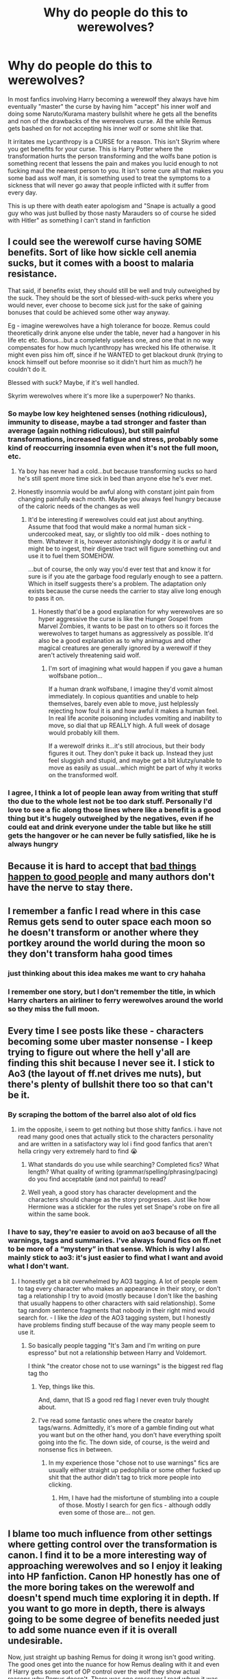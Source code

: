 #+TITLE: Why do people do this to werewolves?

* Why do people do this to werewolves?
:PROPERTIES:
:Author: flingerdinger
:Score: 437
:DateUnix: 1593843444.0
:DateShort: 2020-Jul-04
:FlairText: Discussion
:END:
In most fanfics involving Harry becoming a werewolf they always have him eventually "master" the curse by having him "accept" his inner wolf and doing some Naruto/Kurama mastery bullshit where he gets all the benefits and non of the drawbacks of the werewolves curse. All the while Remus gets bashed on for not accepting his inner wolf or some shit like that.

It irritates me Lycanthropy is a CURSE for a reason. This isn't Skyrim where you get benefits for your curse. This is Harry Potter where the transformation hurts the person transforming and the wolfs bane potion is something recent that lessens the pain and makes you lucid enough to not fucking maul the nearest person to you. It isn't some cure all that makes you some bad ass wolf man, it is something used to treat the symptoms to a sickness that will never go away that people inflicted with it suffer from every day.

This is up there with death eater apologism and "Snape is actually a good guy who was just bullied by those nasty Marauders so of course he sided with Hitler" as something I can't stand in fanfiction


** I could see the werewolf curse having SOME benefits. Sort of like how sickle cell anemia sucks, but it comes with a boost to malaria resistance.

That said, if benefits exist, they should still be well and truly outweighed by the suck. They should be the sort of blessed-with-suck perks where you would never, ever choose to become sick just for the sake of gaining bonuses that could be achieved some other way anyway.

Eg - imagine werewolves have a high tolerance for booze. Remus could theoretically drink anyone else under the table, never had a hangover in his life etc etc. Bonus...but a completely useless one, and one that in no way compensates for how much lycanthropy has wrecked his life otherwise. It might even piss him off, since if he WANTED to get blackout drunk (trying to knock himself out before moonrise so it didn't hurt him as much?) he couldn't do it.

Blessed with suck? Maybe, if it's well handled.

Skyrim werewolves where it's more like a superpower? No thanks.
:PROPERTIES:
:Author: AlamutJones
:Score: 230
:DateUnix: 1593846370.0
:DateShort: 2020-Jul-04
:END:

*** So maybe low key heightened senses (nothing ridiculous), immunity to disease, maybe a tad stronger and faster than average (again nothing ridiculous), but still painful transformations, increased fatigue and stress, probably some kind of reoccurring insomnia even when it's not the full moon, etc.
:PROPERTIES:
:Author: NiCommander
:Score: 99
:DateUnix: 1593853907.0
:DateShort: 2020-Jul-04
:END:

**** Ya boy has never had a cold...but because transforming sucks so hard he's still spent more time sick in bed than anyone else he's ever met.
:PROPERTIES:
:Author: AlamutJones
:Score: 98
:DateUnix: 1593854457.0
:DateShort: 2020-Jul-04
:END:


**** Honestly insomnia would be awful along with constant joint pain from changing painfully each month. Maybe you always feel hungry because of the caloric needs of the changes as well
:PROPERTIES:
:Author: flingerdinger
:Score: 64
:DateUnix: 1593857427.0
:DateShort: 2020-Jul-04
:END:

***** It'd be interesting if werewolves could eat just about anything. Assume that food that would make a normal human sick - undercooked meat, say, or slightly too old milk - does nothing to them. Whatever it is, however astonishingly dodgy it is or awful it might be to ingest, their digestive tract will figure something out and use it to fuel them SOMEHOW.

...but of course, the only way you'd ever test that and know it for sure is if you ate the garbage food regularly enough to see a pattern. Which in itself suggests there's a problem. The adaptation only exists because the curse needs the carrier to stay alive long enough to pass it on.
:PROPERTIES:
:Author: AlamutJones
:Score: 56
:DateUnix: 1593858258.0
:DateShort: 2020-Jul-04
:END:

****** Honestly that'd be a good explanation for why werewolves are so hyper aggressive the curse is like the Hunger Gospel from Marvel Zombies, it wants to be past on to others so it forces the werewolves to target humans as aggressively as possible. It'd also be a good explanation as to why animagus and other magical creatures are generally ignored by a werewolf if they aren't actively threatening said wolf.
:PROPERTIES:
:Author: flingerdinger
:Score: 31
:DateUnix: 1593858645.0
:DateShort: 2020-Jul-04
:END:

******* I'm sort of imagining what would happen if you gave a human wolfsbane potion...

If a human drank wolfsbane, I imagine they'd vomit almost immediately. In copious quantities and unable to help themselves, barely even able to move, just helplessly rejecting how foul it is and how awful it makes a human feel. In real life aconite poisoning includes vomiting and inability to move, so dial that up REALLY high. A full week of dosage would probably kill them.

If a werewolf drinks it...it's still atrocious, but their body figures it out. They don't puke it back up. Instead they just feel sluggish and stupid, and maybe get a bit klutzy/unable to move as easily as usual...which might be part of why it works on the transformed wolf.
:PROPERTIES:
:Author: AlamutJones
:Score: 29
:DateUnix: 1593864145.0
:DateShort: 2020-Jul-04
:END:


*** I agree, I think a lot of people lean away from writing that stuff tho due to the whole lest not be too dark stuff. Personally I'd love to see a fic along those lines where like a benefit is a good thing but it's hugely outweighed by the negatives, even if he could eat and drink everyone under the table but like he still gets the hangover or he can never be fully satisfied, like he is always hungry
:PROPERTIES:
:Author: Moonstag4
:Score: 10
:DateUnix: 1593861948.0
:DateShort: 2020-Jul-04
:END:


** Because it is hard to accept that [[https://www.amazon.com/dp/0805241930][bad things happen to good people]] and many authors don't have the nerve to stay there.
:PROPERTIES:
:Author: ceplma
:Score: 89
:DateUnix: 1593844927.0
:DateShort: 2020-Jul-04
:END:


** I remember a fanfic I read where in this case Remus gets send to outer space each moon so he doesn't transform or another where they portkey around the world during the moon so they don't transform haha good times
:PROPERTIES:
:Author: Overkaer
:Score: 35
:DateUnix: 1593863420.0
:DateShort: 2020-Jul-04
:END:

*** just thinking about this idea makes me want to cry hahaha
:PROPERTIES:
:Author: EzraDangerNoodle
:Score: 16
:DateUnix: 1593871092.0
:DateShort: 2020-Jul-04
:END:


*** I remember one story, but I don't remember the title, in which Harry charters an airliner to ferry werewolves around the world so they miss the full moon.
:PROPERTIES:
:Author: steve_wheeler
:Score: 5
:DateUnix: 1593927867.0
:DateShort: 2020-Jul-05
:END:


** Every time I see posts like these - characters becoming some uber master nonsense - I keep trying to figure out where the hell y'all are finding this shit because I never see it. I stick to Ao3 (the layout of ff.net drives me nuts), but there's plenty of bullshit there too so that can't be it.
:PROPERTIES:
:Author: DaniMrynn
:Score: 48
:DateUnix: 1593866164.0
:DateShort: 2020-Jul-04
:END:

*** By scraping the bottom of the barrel also alot of old fics
:PROPERTIES:
:Author: flingerdinger
:Score: 29
:DateUnix: 1593866524.0
:DateShort: 2020-Jul-04
:END:

**** im the opposite, i seem to get nothing but those shitty fanfics. i have not read many good ones that actually stick to the characters personality and are written in a satisfactory way lol i find good fanfics that aren't hella cringy very extremely hard to find 😭
:PROPERTIES:
:Author: EzraDangerNoodle
:Score: 8
:DateUnix: 1593871000.0
:DateShort: 2020-Jul-04
:END:

***** What standards do you use while searching? Completed fics? What length? What quality of writing (grammar/spelling/phrasing/pacing) do you find acceptable (and not painful) to read?
:PROPERTIES:
:Author: VulpineKitsune
:Score: 3
:DateUnix: 1593875108.0
:DateShort: 2020-Jul-04
:END:


***** Well yeah, a good story has character development and the characters should change as the story progresses. Just like how Hermione was a stickler for the rules yet set Snape's robe on fire all within the same book.
:PROPERTIES:
:Author: GaseousFob
:Score: 2
:DateUnix: 1593896328.0
:DateShort: 2020-Jul-05
:END:


*** I have to say, they're easier to avoid on ao3 because of all the warnings, tags and summaries. I've always found fics on ff.net to be more of a “mystery” in that sense. Which is why I also mainly stick to ao3: it's just easier to find what I want and avoid what I don't want.
:PROPERTIES:
:Author: Hailie_G
:Score: 20
:DateUnix: 1593875212.0
:DateShort: 2020-Jul-04
:END:

**** I honestly get a bit overwhelmed by AO3 tagging. A lot of people seem to tag every character who makes an appearance in their story, or don't tag a relationship I try to avoid (mostly because I don't like the bashing that usually happens to other characters with said relationship). Some tag random sentence fragments that nobody in their right mind would search for. - I like the /idea/ of the AO3 tagging system, but I honestly have problems finding stuff because of the way many people seem to use it.
:PROPERTIES:
:Author: a_sack_of_hamsters
:Score: 3
:DateUnix: 1593903166.0
:DateShort: 2020-Jul-05
:END:

***** So basically people tagging "It's 3am and I'm writing on pure espresso" but not a relationship between Harry and Voldemort.

I think "the creator chose not to use warnings" is the biggest red flag tag tho
:PROPERTIES:
:Author: Uncommonality
:Score: 8
:DateUnix: 1593903766.0
:DateShort: 2020-Jul-05
:END:

****** Yep, things like this.

And, damn, that IS a good red flag I never even truly thought about.
:PROPERTIES:
:Author: a_sack_of_hamsters
:Score: 1
:DateUnix: 1593904325.0
:DateShort: 2020-Jul-05
:END:


****** I've read some fantastic ones where the creator barely tags/warns. Admittedly, it's more of a gamble finding out what you want but on the other hand, you don't have everything spoilt going into the fic. The down side, of course, is the weird and nonsense fics in between.
:PROPERTIES:
:Author: Luna-shovegood
:Score: 1
:DateUnix: 1594040661.0
:DateShort: 2020-Jul-06
:END:

******* In my experience those "chose not to use warnings" fics are usually either straight up pedophilia or some other fucked up shit that the author didn't tag to trick more people into clicking.
:PROPERTIES:
:Author: Uncommonality
:Score: 1
:DateUnix: 1594044506.0
:DateShort: 2020-Jul-06
:END:

******** Hm, I have had the misfortune of stumbling into a couple of those. Mostly I search for gen fics - although oddly even some of those are... not gen.
:PROPERTIES:
:Author: Luna-shovegood
:Score: 1
:DateUnix: 1594060223.0
:DateShort: 2020-Jul-06
:END:


** I blame too much influence from other settings where getting control over the transformation is canon. I find it to be a more interesting way of approaching werewolves and so I enjoy it leaking into HP fanfiction. Canon HP honestly has one of the more boring takes on the werewolf and doesn't spend much time exploring it in depth. If you want to go more in depth, there is always going to be some degree of benefits needed just to add some nuance even if it is overall undesirable.

Now, just straight up bashing Remus for doing it wrong isn't good writing. The good ones get into the nuance for how Remus dealing with it and even if Harry gets some sort of OP control over the wolf they show actual reasons why Remus doesn't. There was one crossover I read where it was canon in the other setting that someone with enough raw magical power who got infected would gain more control over the transformation to the point where at the upper end they didn't transform at all. The fic then had the same thing happen to Harry and mostly explored how he fit into the werewolf culture of the other fandom. The scene where Harry finds out he won't transform actually has him disappointed because he wanted to join in the pack and not transforming made him feel a bit left out. When the fic eventually gets to Remus getting involved, the fact that Remus still has to transform is treated more as a "Yeah, that's how it is for most people" while Harry is just a special case along with a small handful of others worldwide (only one being shown).
:PROPERTIES:
:Author: Crayshack
:Score: 16
:DateUnix: 1593866725.0
:DateShort: 2020-Jul-04
:END:

*** HP canon isn't bad, werewolves are basically living biological weapons who willingly side with Voldemort and unleash themselves upon his enemies (aka the general populace).

It's the "social issues" fanon which sucks. Werewolves are the manifestation of primal fear, their mythological origin had them feast on corpses and murder entire villages. Turning them into a pity party which needs the MC to fight for their rights turns an awesome antagonist into a meek, boring group.
:PROPERTIES:
:Author: Hellstrike
:Score: 11
:DateUnix: 1593869402.0
:DateShort: 2020-Jul-04
:END:

**** I would have preferred them as a separate minority like the Centaurs or the Goblins, only that their rights and identities are a bit more muddied because they were once wizards. So any measures to take their wands was met with difficulty because anyone can become infected, and noone in the government wanted to lose their wands. However, they could still discriminate, either targeted (if you are a werewolf, you may be denied housing) or passive (Leave is only permitted in blocks, only four of which may exist in a year). This discrimination eventually drove the werewolves to found first their own communities, which were subsequently raided and destroyed for bogus reasons (like homeless encampments in the US are raided to raise property value), which then resulted in them moving to hidden communities deep in the forests, far from any civilisation. Nobody knows where they live except them, and any incursion into the forests turns up nothing as the invaders get turned around and are misdirected. This has also caused the rumors of werewolves to spread into the muggle world, as these forests are their hunting grounds on full moons.

You could worldbuild a little like this, make it more interesting. But most people aren't that creative.
:PROPERTIES:
:Author: Uncommonality
:Score: 3
:DateUnix: 1593904440.0
:DateShort: 2020-Jul-05
:END:

***** I don't like that kind of narrative because it makes the werewolves nothing but victims. And that matches neither canon (basically biological weapons who voluntarily joined Voldemort) nor the mythological background (rabies, the personification of primal fear, basically the Eastern European version of a vampire with all the grave robbing and blood-drinking).

Any attempt to make them likeable fails due to their canon behaviour, because no matter what was done to them, it does not justify unleashing themselves on the general public. All Dumbledore asked from them was neutrality, but they chose violence. IMO any attempt to depict them positively is akin to a Naziwank.
:PROPERTIES:
:Author: Hellstrike
:Score: 3
:DateUnix: 1593905652.0
:DateShort: 2020-Jul-05
:END:

****** It's not like every werewolf in the world chose to join Voldemort's side. The ones that joined were only the local packs, and the fact that they were living in packs in the first place likely means they weren't exactly holding onto their humanity. I imagine them as the dregs of society, half-feral people who have been completely chased away from normal life and have no steady jobs, no homes, and no prospect of a brighter future. Wizarding society doesn't view them as human; most of them probably stopped viewing themselves as human too. Then, someone shows up and promises them a brighter future and a way to pay back the society that cast them out. All they have to do is help kill some of the same people who hate them and made their lives miserable in the first place.

It's not exactly evil. It's desperation and anger and years and years of being told that they are the scum of the earth. It doesn't excuse them from joining Voldemort, but it sure explains their actions.
:PROPERTIES:
:Author: Ocyanea
:Score: 5
:DateUnix: 1593906583.0
:DateShort: 2020-Jul-05
:END:

******* u/Hellstrike:
#+begin_quote
  It's not like every werewolf in the world chose to join Voldemort's side
#+end_quote

No, but pretty much all werewolves in Britain. Denying their common tendencies would be like saying that X country didn't declare war, only their government.

#+begin_quote
  have no steady jobs, no homes, and no prospect of a brighter future
#+end_quote

They could simply go muggle. Construction work or the like doesn't require a degree and it is certainly better than partaking in a genocide or side-jobbing as death squad. Your mandatory leave takes care of the full moon.
:PROPERTIES:
:Author: Hellstrike
:Score: 1
:DateUnix: 1593907249.0
:DateShort: 2020-Jul-05
:END:

******** Hard to go Muggle as well. You're talking about people with a lifelong illness that requires time off work, but who *can't document the cause of this due to the Statute of Secrecy*. If the Ministry of Magic had any desire to help them they'd be able to falsify the needed medical records, but without that support keeping jobs in the regular world looks pretty rough.
:PROPERTIES:
:Author: datcatburd
:Score: 2
:DateUnix: 1593957958.0
:DateShort: 2020-Jul-05
:END:

********* What if they made up some other condition? Like, a female werewolf could say that she's got endometriosis or something, and the patriarchal doctors are making her stop taking birth control one week out of the month, and she's gone back and forth with them about how it won't actually cause a health condition to not have a period, and she can ham it up and carry on about the patriarchy and feminism and giving an impromptu sex ed session, until whoever asked her is sorry they opened that can of worms.
:PROPERTIES:
:Author: shuffling-through
:Score: 1
:DateUnix: 1593968351.0
:DateShort: 2020-Jul-05
:END:


**** I think there's an interesting "social issues" story that could be told even with canon werewolves. Establish that almost all werewolves are like Feedback, with a few that are like Lupin. Then you have one group that wants to punish (or exterminate) all werewolves, unless they can somehow prove they are innocent and not dangerous, and a different group that thinks they should be treated as innocent until proven guilty.
:PROPERTIES:
:Author: joelwilliamson
:Score: 1
:DateUnix: 1593915950.0
:DateShort: 2020-Jul-05
:END:


** I mean, you basically hit the exact reasons in your post. One of Remus' main things is hating being a werewolf, so they want him to not do that, and a good way for him to not do that is if there are benefits to accepting it - to make him a 'bad ass wolf man'.

And they saw it on Naruto/Skyrim. :D
:PROPERTIES:
:Author: Avalon1632
:Score: 31
:DateUnix: 1593846383.0
:DateShort: 2020-Jul-04
:END:


** Technically it's canon, Fenrir Greyback was said to have “mastered” his wolf, but he was just in a constant state of being a savage murdering psychopath rather than some badass wolf man.
:PROPERTIES:
:Author: jljl2902
:Score: 27
:DateUnix: 1593864168.0
:DateShort: 2020-Jul-04
:END:

*** u/LadySmuag:
#+begin_quote
  savage murdering psychopath rather than some badass wolf man.
#+end_quote

I know JK Rowlings writings outside of the seven books aren't really considered canon, but I like the backstory she gave Fenrir.

To avoid Azkaban after being brought in for questioning in the deaths of some muggle children, he once pretended to be a confused muggle tramp that was amazed at the wizards and magic in the room. The Werewolf Registry was so poorly maintained that they had to let him go because they couldn't prove that he /was/ a Werewolf and not a muggle that happened to be in the wrong place at the wrong time. Lyall Lupin was one of the committee members that wasn't convinced by his act and tried to persuade the rest to keep him in custody until the next full moon, but they ultimately let Fenrir go after Lupin called all Werewolves "deserving of death" and they thought he was too prejudiced to be able to be impartial. Fenrir had an accomplice on the inside that helped him avoid being memory charmed and then later, to taunt Lupin for his victory, Fenrir bit his son Remus the following full moon.

A lot of fanfics I read make Fenrir into Voldemort's single minded attack dog but I really like the idea of him as more clever than that. It makes him scarier as a villain if he might outsmart you as a man, and tear you to pieces as a beast.
:PROPERTIES:
:Author: LadySmuag
:Score: 33
:DateUnix: 1593876580.0
:DateShort: 2020-Jul-04
:END:


*** He didn't master his wolf. He CLAIMED to have done so, but from what we see of him he was only slightly less dangerous the rest of the month, so it's more like his inner wolf had mastered him.
:PROPERTIES:
:Author: AlamutJones
:Score: 43
:DateUnix: 1593864461.0
:DateShort: 2020-Jul-04
:END:

**** Could be a psychological thing. He got so in-tune with his wolf side that it stopped bothering him? Kind of like a pain-enduring zen thing, except still as a murderous wolf monster-man? Plus, we know that those who reject their magic (obscurials) are tortured by it while those who embrace their magic (Harry, Voldemort, Dumbledore) all wind up powerful; maybe it's something similar, where embracing the wolf makes the transformation more pleasant?

Totally spitballing here; I don't have much evidence for that headcanon.
:PROPERTIES:
:Author: wille179
:Score: 6
:DateUnix: 1593889345.0
:DateShort: 2020-Jul-04
:END:


*** Fenrir just used his hatred for werewolf prejudice to justify his violence, full stop. "Mastering" it was his excuse to persuade/intimidate/etc other werewolves to his side.
:PROPERTIES:
:Author: DaniMrynn
:Score: 14
:DateUnix: 1593866319.0
:DateShort: 2020-Jul-04
:END:


** Always fun to see a discussion about werewolf transformation dissolve in a bunch of Snape-apologizing..
:PROPERTIES:
:Author: the_long_way_round25
:Score: 23
:DateUnix: 1593857634.0
:DateShort: 2020-Jul-04
:END:

*** Werewolf bad. Snape good /s
:PROPERTIES:
:Author: flingerdinger
:Score: 17
:DateUnix: 1593857960.0
:DateShort: 2020-Jul-04
:END:


*** Your comment is the first one that brought up Snape in this thread. Just saying!
:PROPERTIES:
:Author: Fredrik1994
:Score: 1
:DateUnix: 1593896065.0
:DateShort: 2020-Jul-05
:END:

**** No. OP brought it up.
:PROPERTIES:
:Author: Uncommonality
:Score: 2
:DateUnix: 1593903943.0
:DateShort: 2020-Jul-05
:END:


** Well, people have different likes - and some people just like the idea of having badass werewolves, I assume. If that's their jam, good for them!

However, I've read some fics that handle it pretty well - because it treats the wolf aspect as a bit more 'natural'. Not that it's all positives - but coming to accept it as a part of themselves can be a nice positive evolution of the character. Eg, linkffn(With Strength of Steel Wings) has a section that has Lupin traveling to America to meet with a commune of peaceful werewolves - which I think fits pretty well into the universe, at least in my opinion.
:PROPERTIES:
:Author: matgopack
:Score: 7
:DateUnix: 1593877619.0
:DateShort: 2020-Jul-04
:END:

*** [[https://www.fanfiction.net/s/9036071/1/][*/With Strength of Steel Wings/*]] by [[https://www.fanfiction.net/u/717542/AngelaStarCat][/AngelaStarCat/]]

#+begin_quote
  A young Harry Potter, abandoned on the streets, is taken in by a man with a mysterious motive. When his new muggle tattoo suddenly animates, he is soon learning forbidden magic and planning to infiltrate the wizarding world on behalf of the "ordinary" people. But nothing is ever that black and white. (Runes, Blood Magic, Parseltongue, Slytherin!Harry) (SEE NOTE 1st Chapter)
#+end_quote

^{/Site/:} ^{fanfiction.net} ^{*|*} ^{/Category/:} ^{Harry} ^{Potter} ^{*|*} ^{/Rated/:} ^{Fiction} ^{M} ^{*|*} ^{/Chapters/:} ^{38} ^{*|*} ^{/Words/:} ^{719,300} ^{*|*} ^{/Reviews/:} ^{2,208} ^{*|*} ^{/Favs/:} ^{4,347} ^{*|*} ^{/Follows/:} ^{4,873} ^{*|*} ^{/Updated/:} ^{6/4/2015} ^{*|*} ^{/Published/:} ^{2/22/2013} ^{*|*} ^{/id/:} ^{9036071} ^{*|*} ^{/Language/:} ^{English} ^{*|*} ^{/Genre/:} ^{Adventure/Angst} ^{*|*} ^{/Characters/:} ^{Harry} ^{P.,} ^{Hermione} ^{G.,} ^{Draco} ^{M.,} ^{Fawkes} ^{*|*} ^{/Download/:} ^{[[http://www.ff2ebook.com/old/ffn-bot/index.php?id=9036071&source=ff&filetype=epub][EPUB]]} ^{or} ^{[[http://www.ff2ebook.com/old/ffn-bot/index.php?id=9036071&source=ff&filetype=mobi][MOBI]]}

--------------

*FanfictionBot*^{2.0.0-beta} | [[https://github.com/tusing/reddit-ffn-bot/wiki/Usage][Usage]]
:PROPERTIES:
:Author: FanfictionBot
:Score: 2
:DateUnix: 1593877635.0
:DateShort: 2020-Jul-04
:END:


** Because many fanfics are thinly-veiled power fantasies, and many authors shamelessly plagiarize from other works.
:PROPERTIES:
:Author: AntonBrakhage
:Score: 16
:DateUnix: 1593860639.0
:DateShort: 2020-Jul-04
:END:

*** As opposed to the fanfic authors that don't shamelessly plagiarize from other works? Can you show me some fanfics like that?
:PROPERTIES:
:Author: TheVoteMote
:Score: 2
:DateUnix: 1593913365.0
:DateShort: 2020-Jul-05
:END:

**** Obviously, all fanfics are adapting someone else's work (the ethical ones give credit where credit is due).

This is distinct from authors who copy-past concepts from multiple different stories and pass them off as their own- something I see /far/ too often.
:PROPERTIES:
:Author: AntonBrakhage
:Score: 2
:DateUnix: 1593921365.0
:DateShort: 2020-Jul-05
:END:


*** I agree, but I felt the need to correct you. Any author posting a story based on another authors work is shamelessly plagiarising. So any fanfic period counts here. Any.
:PROPERTIES:
:Author: Wassa110
:Score: 2
:DateUnix: 1593891625.0
:DateShort: 2020-Jul-05
:END:

**** Fan fiction is a good starting place for writers. Keeping a characters voice going in a different situation is good practice for writing your own. Lets you get the 10,000 hours with feedback from other fans. Explore your writing style, figure out what you d like to do with your own work. Borrow someone else's sandbox and make it into something that makes you happy, cause that's worthwhile in itself.

Look, dante's inferno is basically self insert bible fanfiction. Going "but what if I just fixed that little thing I don't like and did this instead" is not new.

.....says the writer with 2 novels in progress and an addiction to writing Dragon Age fanfictions she never finishes. I'm 20 pages into a self indulgent au version of a fanfic au. My brain decide to scream about "what if that thing from my one fic was true in this story and their MC found out after chapter whatever." Prolly not gonna post that one, but if I write it, it'll be out of my head. I'm writing it just cause I wanna read it anyways.
:PROPERTIES:
:Author: shadowsedai
:Score: 2
:DateUnix: 1593910327.0
:DateShort: 2020-Jul-05
:END:


** Too much Teen Wolf maybe?
:PROPERTIES:
:Author: Cant-Take-Jokes
:Score: 3
:DateUnix: 1593900067.0
:DateShort: 2020-Jul-05
:END:


** Because having your character be like you describe isn't cool.

Something like that can only serve to create angst. The werewolf curse in canon is basically an angst machine.

And yeah, it can make a very interesting angst/drama/horror fic. But what if you want to write an adventure fic? A gen power fantasy fic? Canon lycanthropy would only hinder the MC and to be honest, it's quite boring in that context. It has 0 positives and just makes your life shit.

On the other hand, if you change it, allow people to "master" it and give it more substance other than "dude painfully transforms and goes into rages" it's suddenly a lot more interesting.

And why do they go into crazy murderous rages anyway if there is no underlying substance? It doesn't really make sense. Kurama made Naruto go into crazy rages because that way the seal weakened and he would eventually free himself. What reason do HP werewolves have?

"Because it's dark magic, duh" Well, yeah. Maybe. Probably the intended canon answer. But it's not really all that interesting, is it? On the other hand, if you change it, give it more substance and something relatable (ex, a semi-intelligent semi-sentient wolf thing) it's no longer just "dark magic". It's more interesting.

The problem is that there simply aren't that many good writers that write about this. As such, you get a lot of low-quality fics that try to do this but can't manage to do it nicely due to lack of experience. And that kinda stigmatises the whole premise.

​

TL:DR Canon Lycanthropy is good only for angst focused stories (where the MC has to deal with it). People change it in order to make it more interesting for other types of stories (ex, Adventure, Family (with packs) etc.)
:PROPERTIES:
:Author: VulpineKitsune
:Score: 7
:DateUnix: 1593878457.0
:DateShort: 2020-Jul-04
:END:

*** Well, given that Rowling rather explicitly uses lycanthropy as a stand-in for AIDS... yeah, there's going to be some angst involved. That's the whole point of the rages, to stretch the metaphor about unintentionally infecting others.
:PROPERTIES:
:Author: datcatburd
:Score: 3
:DateUnix: 1593892411.0
:DateShort: 2020-Jul-05
:END:

**** Yeah, thing is, when I'm reading a power-fantasy like story, I don't care much for that kind of angst or how it originally came about. I care about "He turns into a badass giant wolf!". When I think werewolf I like to think more like the twilight kind. Where they turn into actual wolves.

I can understand where Rowling was coming from, but this is fanfiction and I don't want that in my stories. I dislike canon lycanthropy in Harry Potter because it took a badass looking power and turned it into an incurable illness with no benefits.

Again, I'm simply explaining why people change the way werewolves work (the OP's question), the mentality behind it.
:PROPERTIES:
:Author: VulpineKitsune
:Score: -1
:DateUnix: 1593892793.0
:DateShort: 2020-Jul-05
:END:


*** I appreciate you sharing your thoughts, but I don't think angst is essential - in the same way that not every story about disability has to be pity porn. A werewolf can still be a compelling badass, just not because they're a wolf.
:PROPERTIES:
:Author: Luna-shovegood
:Score: 1
:DateUnix: 1594059662.0
:DateShort: 2020-Jul-06
:END:

**** Oh, I agree. But at that point, why make him a werewolf? It seems to me that it's to add drama and angst into the story, otherwise what does "being a werewolf" add? Canon lycanthropy, as OP noted, is a curse. An illness.

If a character is a badass werewolf, but them being a werewolf has nothing to do with them being a badass, what other point does the character's lycanthropy have other than to drag them down? To create social and psychological problems that the character has to overcome?

Even if the character grows strong, in spite of it's lycanthropy, that doesn't change the fact that their lycanthropy only existed to create angst. Giving a character lycanthropy is, as you said, similar to giving them a disability.

But unlike a disability (the fic Blindness being an exception), lycanthropy has so much more potential in it. By it's abstract concept, it can lead to so many other things rather than just another fic where a character overcomes a disability. And that's why, I think, people change the way werewolves work.
:PROPERTIES:
:Author: VulpineKitsune
:Score: 1
:DateUnix: 1594060500.0
:DateShort: 2020-Jul-06
:END:

***** Well, it makes for a more rounded character. Perhaps it could be an opportunity to show how they do things differently, if you really wanted a reason. In my opinion, nothing ruins a character as quickly as being a flat personality. Even the most successful people alive have struggles. Simply going from success to success dulls the story.

Above all, though - because disabled people are people too and don't exist solely to cause angst. Para-Olympians, for example, are far fitter and more talented than the average person. They're not around to be pitied and don't want people to pity them.
:PROPERTIES:
:Author: Luna-shovegood
:Score: 2
:DateUnix: 1594060881.0
:DateShort: 2020-Jul-06
:END:


** I think linkffn(Harry Potter and the Prince of Slytherin) actually has a really good angle on werewolves.

Werewolves are persecuted because they all inevitably fall to their inner wolf at some point and become crazed killers like Fenrir Greyback. There is a very good reason why absolutely no one would want to be a werewolf. While transformed they're unbelievably fast, strong, regenerative, and spell resistant. They also radiate an aura of fear that's so intense it can give you PTSD just being in one's presence.

Wolfsbane is a highly restricted and experimental potion that would be hideously dangerous to give to werewolves at large because they'd use it to be more efficient at biting people.

Remus Lupin is unique in being able to resist his inner wolf, to the point of being an object of study; it takes him a ton of effort to do it and there ends up being a good reason why he can.

Other bullet points get in to spoiler territory, but overall I thought it's take on werewolves was brilliant.
:PROPERTIES:
:Author: stops_to_think
:Score: 6
:DateUnix: 1593894169.0
:DateShort: 2020-Jul-05
:END:

*** [[https://www.fanfiction.net/s/11191235/1/][*/Harry Potter and the Prince of Slytherin/*]] by [[https://www.fanfiction.net/u/4788805/The-Sinister-Man][/The Sinister Man/]]

#+begin_quote
  Harry Potter was Sorted into Slytherin after a crappy childhood. His brother Jim is believed to be the BWL. Think you know this story? Think again. Year Three (Harry Potter and the Death Eater Menace) starts on 9/1/16. NO romantic pairings prior to Fourth Year. Basically good Dumbledore and Weasleys. Limited bashing (mainly of James).
#+end_quote

^{/Site/:} ^{fanfiction.net} ^{*|*} ^{/Category/:} ^{Harry} ^{Potter} ^{*|*} ^{/Rated/:} ^{Fiction} ^{T} ^{*|*} ^{/Chapters/:} ^{134} ^{*|*} ^{/Words/:} ^{1,035,367} ^{*|*} ^{/Reviews/:} ^{14,390} ^{*|*} ^{/Favs/:} ^{13,238} ^{*|*} ^{/Follows/:} ^{15,081} ^{*|*} ^{/Updated/:} ^{6/1} ^{*|*} ^{/Published/:} ^{4/17/2015} ^{*|*} ^{/id/:} ^{11191235} ^{*|*} ^{/Language/:} ^{English} ^{*|*} ^{/Genre/:} ^{Adventure/Mystery} ^{*|*} ^{/Characters/:} ^{Harry} ^{P.,} ^{Hermione} ^{G.,} ^{Neville} ^{L.,} ^{Theodore} ^{N.} ^{*|*} ^{/Download/:} ^{[[http://www.ff2ebook.com/old/ffn-bot/index.php?id=11191235&source=ff&filetype=epub][EPUB]]} ^{or} ^{[[http://www.ff2ebook.com/old/ffn-bot/index.php?id=11191235&source=ff&filetype=mobi][MOBI]]}

--------------

*FanfictionBot*^{2.0.0-beta} | [[https://github.com/tusing/reddit-ffn-bot/wiki/Usage][Usage]]
:PROPERTIES:
:Author: FanfictionBot
:Score: 1
:DateUnix: 1593894178.0
:DateShort: 2020-Jul-05
:END:


** To be honest, I don't really care where people have fics where Remus "accepts" his wolf and stuff, but I do agree that if he becomes like super badass with all of these plusses then it's stupid. As you said, lycanthropy /is/ a curse.

The only thing I wouldn't mind is if Remus meditates and accepts that he's a werewolf so he's much calmer (and obviously struggles), the transformation doesn't hurt /as/ much but he's still a little sickly and ill before and afterward, his wolf form looks more like a wolf rather than a weird practically furless maned wolf, and he's not as aggressive on the full moon. If those are the bonuses that you don't like then... IDK. The other bonus is the slightly higher senses and strength, too.
:PROPERTIES:
:Author: CyberWolfWrites
:Score: 2
:DateUnix: 1593872243.0
:DateShort: 2020-Jul-04
:END:

*** u/mistiklest:
#+begin_quote
  his wolf form looks more like a wolf rather than a weird practically furless maned wolf
#+end_quote

That's a movie thing. I don't have my books handy for an exact description, but werewolves in the books look nearly identical to actual wolves.
:PROPERTIES:
:Author: mistiklest
:Score: 1
:DateUnix: 1593907026.0
:DateShort: 2020-Jul-05
:END:

**** I'm pretty sure they actually mentioned in the books that the differences between werewolves and actual wolves is the snout shape, the length of the limbs, and the tail.
:PROPERTIES:
:Author: CyberWolfWrites
:Score: 2
:DateUnix: 1593970806.0
:DateShort: 2020-Jul-05
:END:


** I think it's partially because of movies like /Underworld/, one of my favorite movie series.
:PROPERTIES:
:Author: Isebas
:Score: 2
:DateUnix: 1593906960.0
:DateShort: 2020-Jul-05
:END:


** The answer seems pretty obvious, so I assume this is more a rant than an actual question. In any case:

People think it's cool. You hate the concept? Other people love it. Different strokes for different folks. That's that.

#+begin_quote
  Lycanthropy is a CURSE for a reason.
#+end_quote

Yeah, and getting blinded or struck by lightning or bitten by a irradiated venomous spider are terrible things for a reason, but plenty people love seeing that kind of thing used to grant superpowers.

Perhaps they simply prefer the portrayal of werewolves where it's a superpower with maybe some downsides, like Underworld or whatever. Maybe they like seeing Harry portrayed as someone special. The Dumbledore/Voldemort/Merlin/whoever of his generation who accomplishes incredible, unbelievable things - y'know, an incredibly common preference in the fandom.

So he gets this terrible curse and all logic dictates that he's going to suffer for it his entire life. But he's not just anybody, he's /Harry Potter/; prodigy, epic hero, chosen one, and the equal opposite of the greatest dark lord to ever live. Through magical skill or sheer willpower or blind luck or whatever else, he turns a incurable crippling curse into a powerful magical advantage.

This is fanfiction. One of the main points is to change things for entertainment.

I've seen this in maybe a couple of fics before, and they were each somewhere between really bad and fucking awful. Not because of the werewolf thing in and of itself, but because of how poorly it was executed. Just like most premises, the problem isn't the premise itself. It's all in the execution. Honestly, I'd like to see the idea done well, but I doubt I ever will.
:PROPERTIES:
:Author: TheVoteMote
:Score: 2
:DateUnix: 1593913248.0
:DateShort: 2020-Jul-05
:END:


** Depends on your take on werewolves.

Rowling never bothers to explain them in any real detail, and the one we do know anything about is a ball of terrible self-loathing so it's hard to make any solid judgement if all of them are like Remus.

Welcome to fanfiction, people are going to have their own takes.
:PROPERTIES:
:Author: datcatburd
:Score: 3
:DateUnix: 1593878465.0
:DateShort: 2020-Jul-04
:END:


** Because people that secretly (or not so secretly) want to be werewolfs don't want to deal with the negative consequences, so they write them out of stories. Also Twilight. Basically people have romanticized the idea of a werewolf beyond whatever intention JKR or pretty much any other author bestowed.
:PROPERTIES:
:Author: c0smicmuffin
:Score: 2
:DateUnix: 1593884034.0
:DateShort: 2020-Jul-04
:END:


** I honestly think of it like Oz from Buffy. He went away, and zenned his wolf. Until, episode plot twist of the day anyway.
:PROPERTIES:
:Author: EscapeIntoDreams
:Score: 1
:DateUnix: 1593892750.0
:DateShort: 2020-Jul-05
:END:


** Well, from the werewolfs portrayed um the Canon, only Lupin who locked himself in and used the wolfsbane was that always sick and Gaunt looking Man, he hated his Wolf side. Greyback on the other side was a tall and feral individual, he was dangerous and powerful, having some habilities even out ir the Full moon, he saw the curse as a gift and was Very happy to be one.

So at least It makes some Sense that self acceptance Can influency at How healthy ir even powerful a werewolf Would be.
:PROPERTIES:
:Author: Evil_Quetzalcoatl
:Score: 1
:DateUnix: 1593911913.0
:DateShort: 2020-Jul-05
:END:


** I've seen a couple of fics where lycanthropy ends up interacting strangely with being a Horcrux and/or lingering basilisk venom and phoenix tears in the body/bloodstream, causing a completely irreproducible fustercluck that either has the wolf and the Horcrux mutual-kill each other or turns Harry into something unique. Some of the latter can be as wanky as what you describe, but others are well-written enough to make it work.
:PROPERTIES:
:Author: WhosThisGeek
:Score: 1
:DateUnix: 1593914764.0
:DateShort: 2020-Jul-05
:END:


** Lycanthropy was a fantasy curse, just like witches were women who consorted with the Devil. Until they don't and in a fantasy of another era, being "the brightest witch of her age" can make a fictional character into a role model for girls. Or a retiling of the Wizard of Oz from the witches' perspective (Wicked).

Or reimagining werewolves' struggle as inspiring.

Not sure how toying with fiction tropes can be considered inaccurate. Classical myths are always reimagined by every era's sensibilities.
:PROPERTIES:
:Author: Redditforgoit
:Score: 1
:DateUnix: 1593966548.0
:DateShort: 2020-Jul-05
:END:


** It's essentially HIV/AIDs, something which can now be treated but unfortunately still still stigmatised. Yes, he might learn to live well with it - but master it? Special powers? It's a blood born disease imo.
:PROPERTIES:
:Author: Luna-shovegood
:Score: 1
:DateUnix: 1594040290.0
:DateShort: 2020-Jul-06
:END:

*** No no you don't understand, AIDS gives you super powers, like Pneumonia
:PROPERTIES:
:Author: flingerdinger
:Score: 2
:DateUnix: 1594040376.0
:DateShort: 2020-Jul-06
:END:

**** Ah, the power of the cough.
:PROPERTIES:
:Author: Luna-shovegood
:Score: 1
:DateUnix: 1594060158.0
:DateShort: 2020-Jul-06
:END:


** Rowling never went into detail about werewolves. personally, i don't really care either way. as for Remus, honestly, i lost pretty much all respect for him when he tried to abandon his pregnant wife.
:PROPERTIES:
:Author: KingDarius89
:Score: 1
:DateUnix: 1593881099.0
:DateShort: 2020-Jul-04
:END:


** True. But somehow I have a love for Neville being able to heal his parents. This might have been done in *linkffn(Runemaster)* but I can't remember.

Also, have you read linkffn(Harry Potter and the Marauders Mind)
:PROPERTIES:
:Author: harry_potters_mom
:Score: 1
:DateUnix: 1593873652.0
:DateShort: 2020-Jul-04
:END:

*** ....what does this have to do with Werewolves?
:PROPERTIES:
:Author: flingerdinger
:Score: 6
:DateUnix: 1593873795.0
:DateShort: 2020-Jul-04
:END:

**** The last one has a minor part where there's a part with werewolves that I liked. I just like these, maybe you know them? Sorry lol.
:PROPERTIES:
:Author: harry_potters_mom
:Score: -1
:DateUnix: 1593873858.0
:DateShort: 2020-Jul-04
:END:

***** But what do these two fics, that i've read mind you, have to do with the discussion at hand? which is people writing lyncathropy stupidly
:PROPERTIES:
:Author: flingerdinger
:Score: 4
:DateUnix: 1593873901.0
:DateShort: 2020-Jul-04
:END:

****** My impression - could be wrong is that it's something of a parallel. Werewolves and Neville's parents both have curses/disabilities that impact on their lives. In both cases, the author writes in someone who can overcome a condition through sheer power.

In the case of Neville, though - I think it makes sense if he dedicated his life to researching his parents but if 20 yo Neville miraculously cures his parents because he's a snake-slaughtering BAMF I can see the connection.
:PROPERTIES:
:Author: Luna-shovegood
:Score: 1
:DateUnix: 1594060078.0
:DateShort: 2020-Jul-06
:END:


****** Holy shit dude, you fucking killed him
:PROPERTIES:
:Author: CinnamonGhoulRL
:Score: 1
:DateUnix: 1593874873.0
:DateShort: 2020-Jul-04
:END:


*** [[https://www.fanfiction.net/s/5077573/1/][*/RuneMaster/*]] by [[https://www.fanfiction.net/u/397906/Tigerman][/Tigerman/]]

#+begin_quote
  In third year, Harry decided to quit Divination, following Hermione. Having to take a substitute course, he end up choosing Ancient Runes and find himself to be quite gifted. Smart Harry. Slightly manipulative. Rated M for later subjects and language.
#+end_quote

^{/Site/:} ^{fanfiction.net} ^{*|*} ^{/Category/:} ^{Harry} ^{Potter} ^{*|*} ^{/Rated/:} ^{Fiction} ^{M} ^{*|*} ^{/Chapters/:} ^{18} ^{*|*} ^{/Words/:} ^{144,241} ^{*|*} ^{/Reviews/:} ^{3,881} ^{*|*} ^{/Favs/:} ^{16,784} ^{*|*} ^{/Follows/:} ^{7,053} ^{*|*} ^{/Updated/:} ^{12/30/2009} ^{*|*} ^{/Published/:} ^{5/21/2009} ^{*|*} ^{/Status/:} ^{Complete} ^{*|*} ^{/id/:} ^{5077573} ^{*|*} ^{/Language/:} ^{English} ^{*|*} ^{/Genre/:} ^{Adventure/Humor} ^{*|*} ^{/Characters/:} ^{Harry} ^{P.,} ^{Luna} ^{L.} ^{*|*} ^{/Download/:} ^{[[http://www.ff2ebook.com/old/ffn-bot/index.php?id=5077573&source=ff&filetype=epub][EPUB]]} ^{or} ^{[[http://www.ff2ebook.com/old/ffn-bot/index.php?id=5077573&source=ff&filetype=mobi][MOBI]]}

--------------

[[https://www.fanfiction.net/s/4238196/1/][*/Harry Potter and the Marauders of the Mind/*]] by [[https://www.fanfiction.net/u/1210536/Moonsign][/Moonsign/]]

#+begin_quote
  Post-DH, Pre-Epilogue. The Wizarding world is slowly recovering, and Hogwarts is re-opened. Harry Potter struggles to become a good DADA teacher, but it's hard when a large portion of his mind is commandeered by four familiar Marauders. Slash and het.
#+end_quote

^{/Site/:} ^{fanfiction.net} ^{*|*} ^{/Category/:} ^{Harry} ^{Potter} ^{*|*} ^{/Rated/:} ^{Fiction} ^{T} ^{*|*} ^{/Chapters/:} ^{28} ^{*|*} ^{/Words/:} ^{151,840} ^{*|*} ^{/Reviews/:} ^{2,210} ^{*|*} ^{/Favs/:} ^{2,849} ^{*|*} ^{/Follows/:} ^{3,126} ^{*|*} ^{/Updated/:} ^{1/8/2019} ^{*|*} ^{/Published/:} ^{5/5/2008} ^{*|*} ^{/id/:} ^{4238196} ^{*|*} ^{/Language/:} ^{English} ^{*|*} ^{/Genre/:} ^{Humor/Family} ^{*|*} ^{/Characters/:} ^{Harry} ^{P.} ^{*|*} ^{/Download/:} ^{[[http://www.ff2ebook.com/old/ffn-bot/index.php?id=4238196&source=ff&filetype=epub][EPUB]]} ^{or} ^{[[http://www.ff2ebook.com/old/ffn-bot/index.php?id=4238196&source=ff&filetype=mobi][MOBI]]}

--------------

*FanfictionBot*^{2.0.0-beta} | [[https://github.com/tusing/reddit-ffn-bot/wiki/Usage][Usage]]
:PROPERTIES:
:Author: FanfictionBot
:Score: 1
:DateUnix: 1593873683.0
:DateShort: 2020-Jul-04
:END:


** How to write werewolves in an AU is completely up to author and reader preference. I don't think anyone writing a fic where Remus "accepts his inner wolf" are arguing that this was a possibility in canon and that Remus is dumb for not doing it, they just think that a piece of nature magic is more interesting to write than monthly murder aids allegory.

Personally I think comparing non canon werewolf interpretation to Death Eater apology fics is high strawman. There is nothing similar between "I think heritage based bigotry has some good points" and "I think a different interpretation of werewolves is more interesting" other than the fact that you and most of the other commenters don't like it.
:PROPERTIES:
:Author: Kingsonne
:Score: 1
:DateUnix: 1593910222.0
:DateShort: 2020-Jul-05
:END:

*** the thing is most fanon interpretations of Lyncathropy are either A. Just Skyrim Lyncanthropy without the whole "Your soul now belongs to Hircine" bit, full on benefits no draw backs. Or it's an excuse for Alpha/Beta/Omega dom porn with Harry/Remus/Greyback
:PROPERTIES:
:Author: flingerdinger
:Score: 0
:DateUnix: 1593910663.0
:DateShort: 2020-Jul-05
:END:


** u/Vercalos:
#+begin_quote
  This is up there with death eater apologism and "Snape is actually a good guy who was just bullied by those nasty Marauders so of course he sided with Hitler" as something I can't stand in fanfiction
#+end_quote

For what it's worth, while Snape isn't a good guy(he's a right bastard once he reaches adulthood), I think he might not have become a death eater if it weren't for the marauders pushing him to the point where things eventually broke between him and Lily.
:PROPERTIES:
:Author: Vercalos
:Score: -25
:DateUnix: 1593849128.0
:DateShort: 2020-Jul-04
:END:

*** I doubt it would have changed anything. By the time Lily broke their friendship, Snape is already on the path to become a Death Eater. He is bullying Muggleborn (with the exception of Lily) and all of his other friends are mini Death Eater from Slytherin like Rosier.

Calling Lily a Mudblood was just the straw who broke the camel back. Sooner or later, she would have put his foot down and I doubt their friendship would have last until the end of 7th year, let alone any other kind of relations. The only alternative I can think of is Lily forcing him to chose (the Death Eater or me) but that would not change the fact that Snape is bigoted and would have cheered a victory of the Dark Lord.
:PROPERTIES:
:Author: PlusMortgage
:Score: 33
:DateUnix: 1593852527.0
:DateShort: 2020-Jul-04
:END:

**** I just have to wonder if he would have fallen in with that crowd if he hadn't been bullied relentlessly
:PROPERTIES:
:Author: Vercalos
:Score: -14
:DateUnix: 1593852666.0
:DateShort: 2020-Jul-04
:END:

***** What “that crowd” offers him fills a need he had long before James and Sirius started bullying him.

His Death Eater mates offer him a way to rationalise hating/having disdain for his Muggle asshole of a father, and rationalise similarly negative feelings for any of the Muggles he knew in Cokeworth who looked down on his poverty-clothes, appearance or habits.

Given his home life, young Sev was looking for that before he ever got to Hogwarts.
:PROPERTIES:
:Author: AlamutJones
:Score: 27
:DateUnix: 1593852903.0
:DateShort: 2020-Jul-04
:END:

****** And that crowd, thanks to his own lineage, would have barely tolerated him. They were probably only marginally less cruel than the marauders due to him being a fellow Slytherin.
:PROPERTIES:
:Author: Vercalos
:Score: -4
:DateUnix: 1593853211.0
:DateShort: 2020-Jul-04
:END:

******* The best thing Hogwarts ever offered him was the possibility of reinventing himself.

He fucked it up, but still.

Back in Cokeworth, everyone knew him as the weird kid with the dysfunctional family, poor as shit. At Hogwarts, no one but Lily (who is already his friend when they're eleven) knows that about him unless he tells them...and proud, prickly Sev would rather be dragged behind a broom by his hair than tell them.
:PROPERTIES:
:Author: AlamutJones
:Score: 13
:DateUnix: 1593853575.0
:DateShort: 2020-Jul-04
:END:

******** He was 11 years old...you expect him to have that level of mental competency at 11 yrs old entering a school, lol ok.
:PROPERTIES:
:Author: DarkLordRowan
:Score: 1
:DateUnix: 1593883586.0
:DateShort: 2020-Jul-04
:END:

********* All he would have to do is not talk about things that made him uncomfortable. An eleven year old boy is well and truly capable of “I don't want to talk about it”
:PROPERTIES:
:Author: AlamutJones
:Score: 1
:DateUnix: 1593902447.0
:DateShort: 2020-Jul-05
:END:


*** I think he would have but that's mainly because he was always interested in the dark arts and disliked muggles thanks to his father. I think the Marauders just helped push him faster
:PROPERTIES:
:Author: flingerdinger
:Score: 19
:DateUnix: 1593849222.0
:DateShort: 2020-Jul-04
:END:

**** Maybe, but there was also the fact that he was a halfblood. If there was less of a rivalry between Slytherin and Gryffindor, perhaps Snape would have been less than willing to fall in a crowd that looked down on him for having a muggle father.
:PROPERTIES:
:Author: Vercalos
:Score: -1
:DateUnix: 1593849360.0
:DateShort: 2020-Jul-04
:END:

***** True but the Gryffindor/Slytherin rivalry isn't something that's anyone's fault besides the teachers and magical society for allowing to continue especially outside of school
:PROPERTIES:
:Author: flingerdinger
:Score: 13
:DateUnix: 1593849430.0
:DateShort: 2020-Jul-04
:END:

****** Just imagine how different things would have been had Sirius and Severus realized how much they had in common with their home life. The only real differences were the fact that one's abuser had magic, and the other didn't; and that Sirius was able to escape but Severus was trapped.
:PROPERTIES:
:Author: Vercalos
:Score: 10
:DateUnix: 1593849620.0
:DateShort: 2020-Jul-04
:END:

******* I think one key difference though is after the event with Remus. Sirius at least Is implied to try and change while Severus digs in his heels and doubles down on his path. But that's also because Sirius had James to tell him how fuckin stupid he was while Severus had no one, Lily didn't know what had happened and was a house away so he didn't get the smack in the back of the head he needed
:PROPERTIES:
:Author: flingerdinger
:Score: 14
:DateUnix: 1593849855.0
:DateShort: 2020-Jul-04
:END:

******** Imagine for a second there is no recourse for a student almost killing you. Prank or not, accident or not, Sirius almost caused Severus to die or be mangled by a werewolf, one that which Dumbledore knew about. How would you feel if there was no punishment for that?

It's very easy to say "Severus shouldn't have been that way" without going through the mental exercise of pretending like you're in his shoes. It's easy for people to pretend like they would have been different in the same situation, when chances are they would have been the same/ close to the same.

Snape wasn't a great guy, he wasn't a good guy. He was a flawed character who ultimately tried to do the right thing, in warning Dumbledore about Voldemort. Even when trying to do the right thing, Dumbledore manipulates him. Imagine if Snape was actually evil and said something along the lines of "Nah fuck off let them die" to Dumbledore when he asks, "What will you give me in return Severus?"
:PROPERTIES:
:Author: DarkLordRowan
:Score: 1
:DateUnix: 1593884180.0
:DateShort: 2020-Jul-04
:END:


*** He would have become a death eater anyway.

Lily was his “exception”. Most bigoted assholes have one, someone they can think of as “one of the good ones” without letting it in any way change how they feel about anyone ELSE in that group.
:PROPERTIES:
:Author: AlamutJones
:Score: 29
:DateUnix: 1593850052.0
:DateShort: 2020-Jul-04
:END:


** I read one good one where Harry was like every other werewolf out there but he got pregnant (yeah it was Mpreg) and he was such a powerful wizard he was able to hang onto the baby for a few months until they eventually deemed it safe enough to have a c-section on him. It was amazing and it wasn't the whole “Remus didn't accept his curse” theme.
:PROPERTIES:
:Author: Murderous_Intention7
:Score: -1
:DateUnix: 1593907712.0
:DateShort: 2020-Jul-05
:END:


** I don't mind it, but only because the curse seems stupid. It's obviously man made, and does have great benefits outside the actual changing into a Werewolf. Not to mention whats his name that bit Remus seemed to have some degree of control over the curse. So there is a precedent there. I feel that it maybe didn't start out as a curse, but some powerful Wizard/Witch of the past cursed someone/family to change it into a curse. I don't read Werewolf Harry stories often, but one I do like is where he got bit young, but the mixture of Voldemort's Horcrux, and Lily's protection, kind of changed it into a gift. He could become a Wolf at will, and got an overall physical upgrade. The curse fought against the Horcrux, and Lily was trying to protect Harry. Thus Voldemort's Horcrux was destroyed, and the curse weak enough that the protection altered it's use.
:PROPERTIES:
:Author: Wassa110
:Score: -3
:DateUnix: 1593891346.0
:DateShort: 2020-Jul-05
:END:
